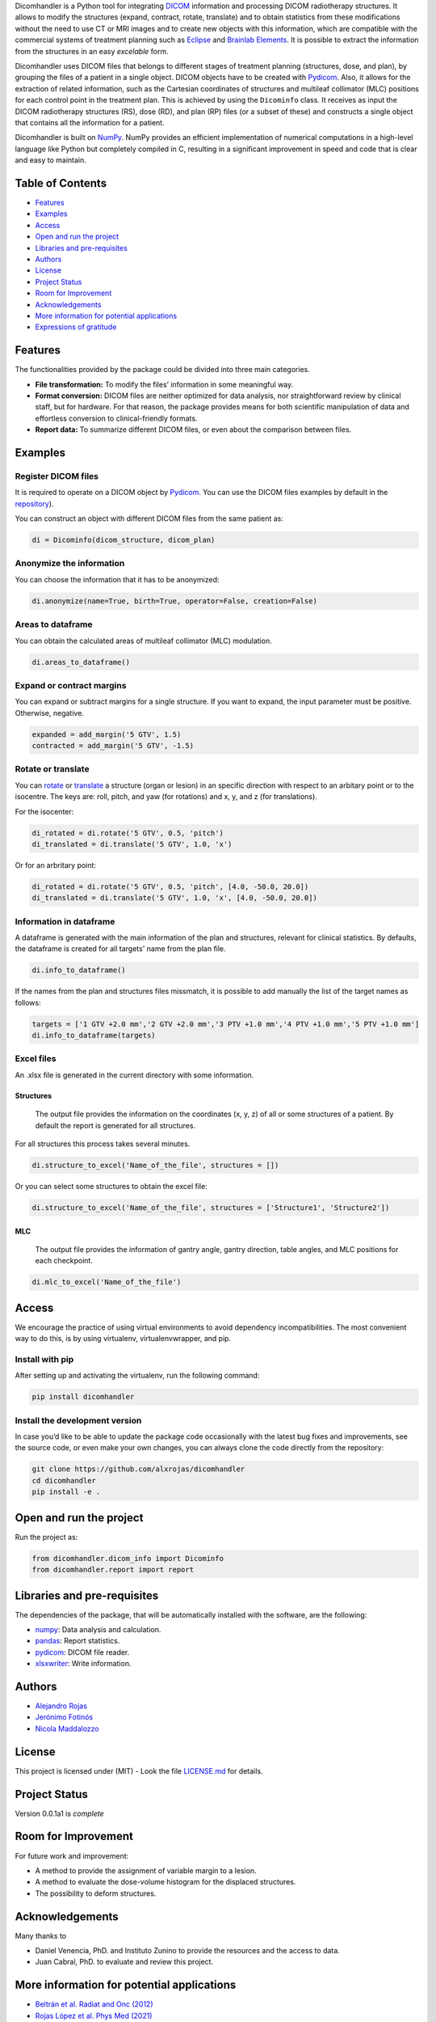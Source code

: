 .. FILE AUTO GENERATED !! 

Dicomhandler is a Python tool for integrating `DICOM <https://www.dicomstandard.org/>`_ information and processing DICOM radiotherapy structures. It allows to modify the structures (expand, contract, rotate, translate) and to obtain statistics from these modifications without the need to use CT or MRI images and to create new objects with this information, which are compatible with the commercial systems of treatment planning such as `Eclipse <https://www.varian.com/es/products/radiotherapy/treatment-planning/eclipse>`_ and `Brainlab Elements <https://www.brainlab.com/es/productos-de-cirugia/relacion-de-productos-de-neurocirugia/brainlab-elements/>`_. It is possible to extract the information from the structures in an easy *excelable* form.

Dicomhandler uses DICOM files that belongs to different stages of treatment planning (structures, dose, and plan), by grouping the files of a patient in a single object. DICOM objects have to be created with `Pydicom <https://pydicom.github.io/pydicom/stable/>`_. Also, it allows for the extraction of related information, such as the Cartesian coordinates of structures and multileaf collimator (MLC) positions for each control point in the treatment plan. This is achieved by using the ``Dicominfo`` class. It receives as input the DICOM radiotherapy structures (RS), dose (RD), and plan (RP) files (or a subset of these) and constructs a single object that contains all the information for a patient.

Dicomhandler is built on `NumPy <https://numpy.org/>`_. NumPy provides an efficient implementation of numerical computations in a high-level language like Python but completely compiled in C, resulting in a significant improvement in speed and code that is clear and easy to maintain.

Table of Contents
-----------------


* `Features <#id1>`_
* `Examples <#id2>`_
* `Access <#id4>`_
* `Open and run the project <#id5>`_
* `Libraries and pre-requisites <#id6>`_
* `Authors <#id9>`_
* `License <#id10>`_
* `Project Status <#id11>`_
* `Room for Improvement <#id12>`_
* `Acknowledgements <#id13>`_
* `More information for potential applications <#id14>`_
* `Expressions of gratitude <#id15>`_

  .. raw:: html

     <!-- * [License](#license) -->


Features
--------

The functionalities provided by the package could be divided into three main categories.


* 
  **File transformation:** To modify the files’ information in some
  meaningful way.

* 
  **Format conversion:** DICOM files are neither optimized for data analysis, nor straightforward review by clinical staff, but for hardware. For that reason, the package provides means for both scientific manipulation of data and effortless conversion to clinical-friendly formats.

* 
  **Report data:** To summarize different DICOM files, or even about the comparison between files.

Examples
--------

Register DICOM files
^^^^^^^^^^^^^^^^^^^^

It is required to operate on a DICOM object by `Pydicom <https://pydicom.github.io/pydicom/stable/>`_. You can use the DICOM files examples by default in the `repository <https://github.com/alxrojas/dicom2handle/tree/main/Examples>`_\ ).

You can construct an object with different DICOM files from the same patient as:

.. code-block:: python

   di = Dicominfo(dicom_structure, dicom_plan)

Anonymize the information
^^^^^^^^^^^^^^^^^^^^^^^^^

You can choose the information that it has to be anonymized:

.. code-block:: python

   di.anonymize(name=True, birth=True, operator=False, creation=False)

Areas to dataframe
^^^^^^^^^^^^^^^^^^

You can obtain the calculated areas of multileaf collimator (MLC) modulation.

.. code-block:: python

   di.areas_to_dataframe()

Expand or contract margins
^^^^^^^^^^^^^^^^^^^^^^^^^^

You can expand or subtract margins for a single structure. If you want to expand, the input parameter must be positive. Otherwise, negative.

.. code-block:: python

   expanded = add_margin('5 GTV', 1.5)
   contracted = add_margin('5 GTV', -1.5)

Rotate or translate
^^^^^^^^^^^^^^^^^^^

You can `rotate <https://simple.wikipedia.org/wiki/Pitch,_yaw,_and_roll>`_ or `translate <https://en.wikipedia.org/wiki/Transformation_matrix>`_ a structure (organ or lesion) in an specific direction with respect to an arbitary point or to the isocentre. The keys are: roll, pitch, and yaw (for rotations) and x, y, and z (for translations).

For the isocenter:

.. code-block:: python

   di_rotated = di.rotate('5 GTV', 0.5, 'pitch')
   di_translated = di.translate('5 GTV', 1.0, 'x')

Or for an arbritary point:

.. code-block:: python

   di_rotated = di.rotate('5 GTV', 0.5, 'pitch', [4.0, -50.0, 20.0])
   di_translated = di.translate('5 GTV', 1.0, 'x', [4.0, -50.0, 20.0])

Information in dataframe
^^^^^^^^^^^^^^^^^^^^^^^^

A dataframe is generated with the main information of the plan and structures, relevant for clinical statistics. By defaults, the dataframe is created for all targets' name from the plan file.

.. code-block:: python

   di.info_to_dataframe()

If the names from the plan and structures files missmatch, it is possible to add manually the list of the target names as follows:

.. code-block:: python

   targets = ['1 GTV +2.0 mm','2 GTV +2.0 mm','3 PTV +1.0 mm','4 PTV +1.0 mm','5 PTV +1.0 mm']
   di.info_to_dataframe(targets)

Excel files
^^^^^^^^^^^

An .xlsx file is generated in the current directory with some information.

Structures
~~~~~~~~~~

 The output file provides the information on the coordinates (x, y, z) of all or some structures of a patient. By default the report is generated for all structures.

For all structures this process takes several minutes.

.. code-block:: python

   di.structure_to_excel('Name_of_the_file', structures = [])

Or you can select some structures to obtain the excel file:

.. code-block:: python

   di.structure_to_excel('Name_of_the_file', structures = ['Structure1', 'Structure2'])

MLC
~~~

 The output file provides the information of gantry angle, gantry direction, table angles, and MLC positions for each checkpoint.

.. code-block:: python

   di.mlc_to_excel('Name_of_the_file')

Access
------

We encourage the practice of using virtual environments to avoid dependency incompatibilities. The most convenient way to do this, is by using virtualenv, virtualenvwrapper, and pip.

Install with pip
^^^^^^^^^^^^^^^^

After setting up and activating the virtualenv, run the following command:

.. code-block:: console

   pip install dicomhandler

Install the development version
^^^^^^^^^^^^^^^^^^^^^^^^^^^^^^^

In case you’d like to be able to update the package code occasionally with the latest bug fixes and improvements, see the source code, or even make your own changes, you can always clone the code directly from the repository:

.. code-block:: console

   git clone https://github.com/alxrojas/dicomhandler
   cd dicomhandler
   pip install -e .

Open and run the project
------------------------

Run the project as:

.. code-block:: python

   from dicomhandler.dicom_info import Dicominfo
   from dicomhandler.report import report

Libraries and pre-requisites
----------------------------

The dependencies of the package, that will be automatically installed with the software, are the following:


* `numpy <https://numpy.org/>`_\ : Data analysis and calculation.
* `pandas <https://pandas.pydata.org/>`_\ : Report statistics.
* `pydicom <https://pydicom.github.io/pydicom/stable/>`_\ : DICOM file reader.
* `xlsxwriter <https://pypi.org/project/XlsxWriter/>`_\ : Write information.

Authors
-------


* `Alejandro Rojas <https://github.com/alxrojas>`_
* `Jerónimo Fotinós <https://github.com/JeroFotinos>`_
* `Nicola Maddalozzo <https://github.com/nicolaMaddalozzo>`_

License
-------

This project is licensed under (MIT) - Look the file `LICENSE.md <https://github.com/alxrojas/dicomhandler/blob/main/LICENSE>`_ for details.

Project Status
--------------

Version 0.0.1a1 is *complete*

Room for Improvement
--------------------

For future work and improvement:


* A method to provide the assignment of variable margin to a lesion.
* A method to evaluate the dose-volume histogram for the displaced structures.
* The possibility to deform structures.

Acknowledgements
----------------

Many thanks to


* Daniel Venencia, PhD. and Instituto Zunino to provide the resources and the access to data.
* Juan Cabral, PhD. to evaluate and review this project.

More information for potential applications
-------------------------------------------


* `Beltrán et al. Radiat and Onc (2012) <https://www.sciencedirect.com/science/article/abs/pii/S0167814011003240>`_
* `Rojas López et al. Phys Med (2021) <https://www.sciencedirect.com/science/article/abs/pii/S1120179721002131>`_
* `Venencia et al. J Rad in Pract (2022) <https://www.cambridge.org/core/journals/journal-of-radiotherapy-in-practice/article/abs/rotational-effect-and-dosimetric-impact-hdmlc-vs-5mm-mlc-leaf-width-in-single-isocenter-multiple-metastases-radiosurgery-with-brainlab-elements/EFBC35342D49298190BA8381BC729AB1>`_
* `Zhang et al. SpringerPlus (2016) <https://springerplus.springeropen.com/articles/10.1186/s40064-016-1796-2>`_

Expressions of gratitude
------------------------


* Tell others about this project.
* Cite our project in your paper.
* Invite someone from the team a beer or a coffee.
* Give thanks publicly.
